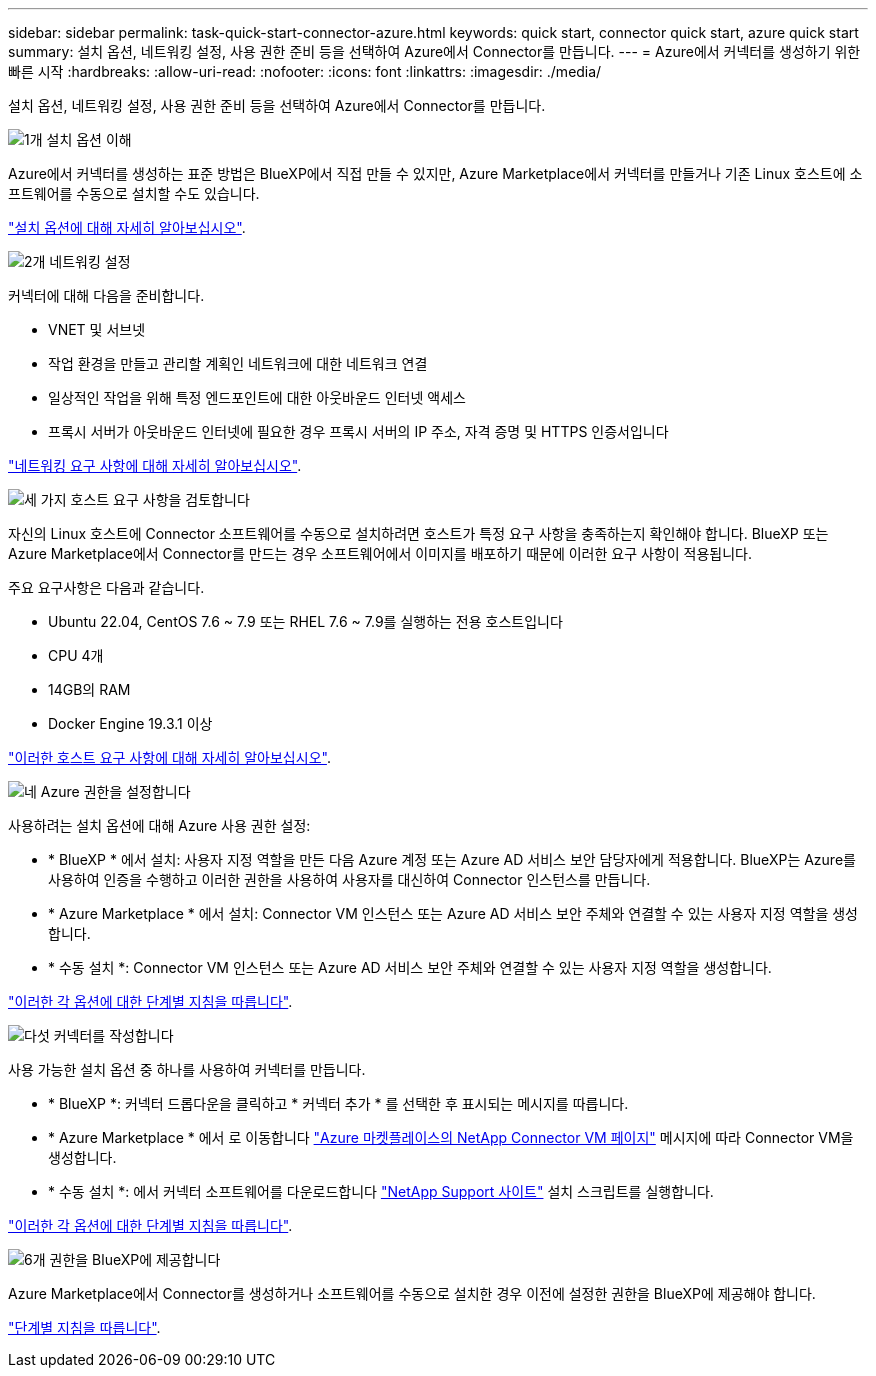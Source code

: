 ---
sidebar: sidebar 
permalink: task-quick-start-connector-azure.html 
keywords: quick start, connector quick start, azure quick start 
summary: 설치 옵션, 네트워킹 설정, 사용 권한 준비 등을 선택하여 Azure에서 Connector를 만듭니다. 
---
= Azure에서 커넥터를 생성하기 위한 빠른 시작
:hardbreaks:
:allow-uri-read: 
:nofooter: 
:icons: font
:linkattrs: 
:imagesdir: ./media/


[role="lead"]
설치 옵션, 네트워킹 설정, 사용 권한 준비 등을 선택하여 Azure에서 Connector를 만듭니다.

.image:https://raw.githubusercontent.com/NetAppDocs/common/main/media/number-1.png["1개"] 설치 옵션 이해
[role="quick-margin-para"]
Azure에서 커넥터를 생성하는 표준 방법은 BlueXP에서 직접 만들 수 있지만, Azure Marketplace에서 커넥터를 만들거나 기존 Linux 호스트에 소프트웨어를 수동으로 설치할 수도 있습니다.

[role="quick-margin-para"]
link:concept-install-options-azure.html["설치 옵션에 대해 자세히 알아보십시오"].

.image:https://raw.githubusercontent.com/NetAppDocs/common/main/media/number-2.png["2개"] 네트워킹 설정
[role="quick-margin-para"]
커넥터에 대해 다음을 준비합니다.

[role="quick-margin-list"]
* VNET 및 서브넷
* 작업 환경을 만들고 관리할 계획인 네트워크에 대한 네트워크 연결
* 일상적인 작업을 위해 특정 엔드포인트에 대한 아웃바운드 인터넷 액세스
* 프록시 서버가 아웃바운드 인터넷에 필요한 경우 프록시 서버의 IP 주소, 자격 증명 및 HTTPS 인증서입니다


[role="quick-margin-para"]
link:task-set-up-networking-azure.html["네트워킹 요구 사항에 대해 자세히 알아보십시오"].

.image:https://raw.githubusercontent.com/NetAppDocs/common/main/media/number-3.png["세 가지"] 호스트 요구 사항을 검토합니다
[role="quick-margin-para"]
자신의 Linux 호스트에 Connector 소프트웨어를 수동으로 설치하려면 호스트가 특정 요구 사항을 충족하는지 확인해야 합니다. BlueXP 또는 Azure Marketplace에서 Connector를 만드는 경우 소프트웨어에서 이미지를 배포하기 때문에 이러한 요구 사항이 적용됩니다.

[role="quick-margin-para"]
주요 요구사항은 다음과 같습니다.

[role="quick-margin-list"]
* Ubuntu 22.04, CentOS 7.6 ~ 7.9 또는 RHEL 7.6 ~ 7.9를 실행하는 전용 호스트입니다
* CPU 4개
* 14GB의 RAM
* Docker Engine 19.3.1 이상


[role="quick-margin-para"]
link:reference-host-requirements-azure.html["이러한 호스트 요구 사항에 대해 자세히 알아보십시오"].

.image:https://raw.githubusercontent.com/NetAppDocs/common/main/media/number-4.png["네"] Azure 권한을 설정합니다
[role="quick-margin-para"]
사용하려는 설치 옵션에 대해 Azure 사용 권한 설정:

[role="quick-margin-list"]
* * BlueXP * 에서 설치: 사용자 지정 역할을 만든 다음 Azure 계정 또는 Azure AD 서비스 보안 담당자에게 적용합니다. BlueXP는 Azure를 사용하여 인증을 수행하고 이러한 권한을 사용하여 사용자를 대신하여 Connector 인스턴스를 만듭니다.
* * Azure Marketplace * 에서 설치: Connector VM 인스턴스 또는 Azure AD 서비스 보안 주체와 연결할 수 있는 사용자 지정 역할을 생성합니다.
* * 수동 설치 *: Connector VM 인스턴스 또는 Azure AD 서비스 보안 주체와 연결할 수 있는 사용자 지정 역할을 생성합니다.


[role="quick-margin-para"]
link:task-set-up-permissions-azure.html["이러한 각 옵션에 대한 단계별 지침을 따릅니다"].

.image:https://raw.githubusercontent.com/NetAppDocs/common/main/media/number-5.png["다섯"] 커넥터를 작성합니다
[role="quick-margin-para"]
사용 가능한 설치 옵션 중 하나를 사용하여 커넥터를 만듭니다.

[role="quick-margin-list"]
* * BlueXP *: 커넥터 드롭다운을 클릭하고 * 커넥터 추가 * 를 선택한 후 표시되는 메시지를 따릅니다.
* * Azure Marketplace * 에서 로 이동합니다 https://azuremarketplace.microsoft.com/en-us/marketplace/apps/netapp.netapp-oncommand-cloud-manager["Azure 마켓플레이스의 NetApp Connector VM 페이지"^] 메시지에 따라 Connector VM을 생성합니다.
* * 수동 설치 *: 에서 커넥터 소프트웨어를 다운로드합니다 https://mysupport.netapp.com/site/products/all/details/cloud-manager/downloads-tab["NetApp Support 사이트"] 설치 스크립트를 실행합니다.


[role="quick-margin-para"]
link:task-install-connector-azure.html["이러한 각 옵션에 대한 단계별 지침을 따릅니다"].

.image:https://raw.githubusercontent.com/NetAppDocs/common/main/media/number-6.png["6개"] 권한을 BlueXP에 제공합니다
[role="quick-margin-para"]
Azure Marketplace에서 Connector를 생성하거나 소프트웨어를 수동으로 설치한 경우 이전에 설정한 권한을 BlueXP에 제공해야 합니다.

[role="quick-margin-para"]
link:task-provide-permissions-azure.html["단계별 지침을 따릅니다"].
